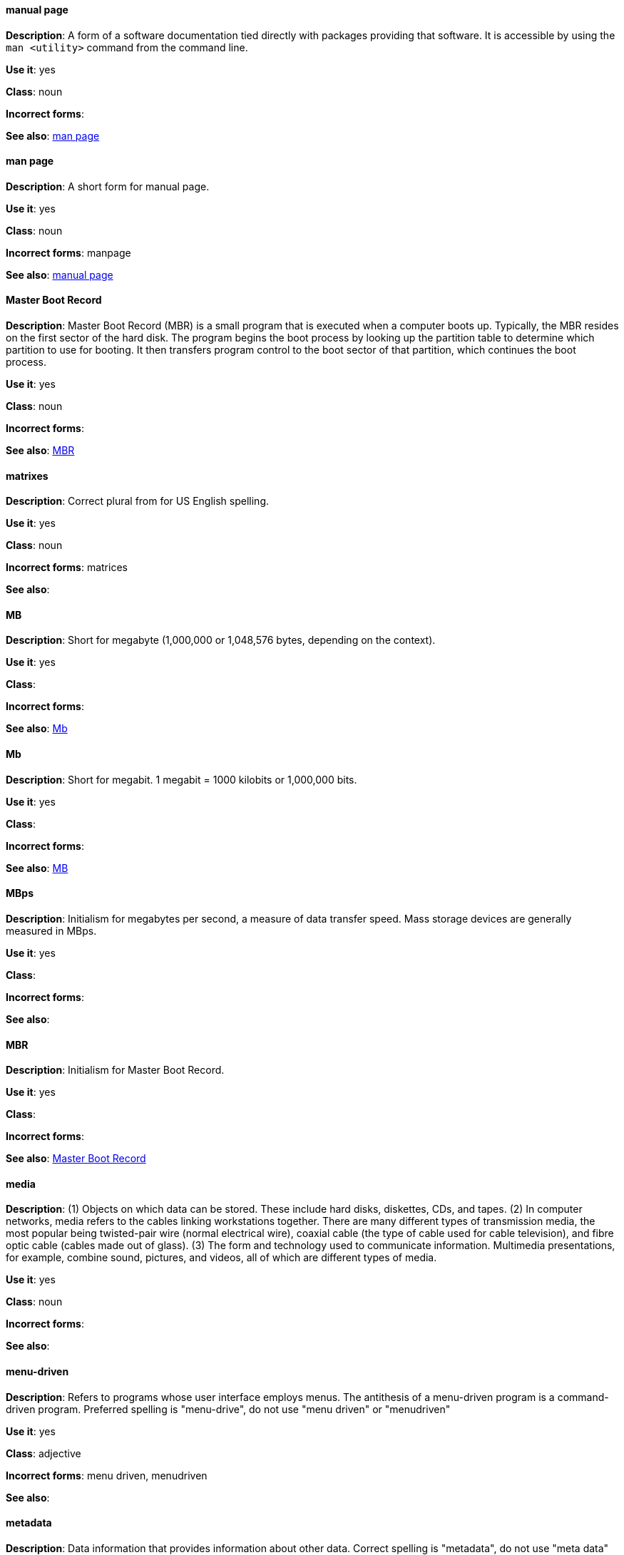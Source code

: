 [discrete]
==== manual page
[[manual-page]]
*Description*: A form of a software documentation tied directly with packages providing that software. It is accessible by using the `man <utility>` command from the command line. 

*Use it*: yes

*Class*: noun

*Incorrect forms*:

*See also*: xref:man-page[man page]

[discrete]
==== man page
[[man-page]]
*Description*: A short form for manual page. 

*Use it*: yes

*Class*: noun

*Incorrect forms*: manpage

*See also*: xref:manual-page[manual page]

[discrete]
==== Master Boot Record
[[master-boot-record]]
*Description*: Master Boot Record (MBR) is a small program that is executed when a computer boots up. Typically, the MBR resides on the first sector of the hard disk. The program begins the boot process by looking up the partition table to determine which partition to use for booting. It then transfers program control to the boot sector of that partition, which continues the boot process.

*Use it*: yes

*Class*: noun

*Incorrect forms*:

*See also*: xref:mbr[MBR]

[discrete]
==== matrixes
[[matrixes]]
*Description*: Correct plural from for US English spelling.

*Use it*: yes

*Class*: noun

*Incorrect forms*: matrices

*See also*:

[discrete]
==== MB
[[MB]]
*Description*: Short for megabyte (1,000,000 or 1,048,576 bytes, depending on the context).

*Use it*: yes

*Class*:

*Incorrect forms*:

*See also*: xref:Mb[Mb]

[discrete]
==== Mb
[[Mb]]
*Description*: Short for megabit. 1 megabit = 1000 kilobits or 1,000,000 bits.

*Use it*: yes

*Class*: 

*Incorrect forms*:

*See also*: xref:MB[MB]

[discrete]
==== MBps
[[mbps]]
*Description*: Initialism for megabytes per second, a measure of data transfer speed. Mass storage devices are generally measured in MBps.

*Use it*: yes

*Class*:

*Incorrect forms*:

*See also*:

[discrete]
==== MBR
[[mbr]]
*Description*: Initialism for Master Boot Record.

*Use it*: yes

*Class*:

*Incorrect forms*:

*See also*: xref:master-boot-record[Master Boot Record]

[discrete]
==== media
[[media]]
*Description*: (1) Objects on which data can be stored. These include hard disks, diskettes, CDs, and tapes. (2) In computer networks, media refers to the cables linking workstations together. There are many different types of transmission media, the most popular being twisted-pair wire (normal electrical wire), coaxial cable (the type of cable used for cable television), and fibre optic cable (cables made out of glass). (3) The form and technology used to communicate information. Multimedia presentations, for example, combine sound, pictures, and videos, all of which are different types of media. 

*Use it*: yes

*Class*: noun

*Incorrect forms*:

*See also*:

[discrete]
==== menu-driven
[[menu-driven]]
*Description*: Refers to programs whose user interface employs menus. The antithesis of a menu-driven program is a command-driven program. Preferred spelling is "menu-drive", do not use "menu driven" or "menudriven"

*Use it*: yes

*Class*: adjective

*Incorrect forms*: menu driven, menudriven

*See also*:

[discrete]
==== metadata
[[metadata]]
*Description*: Data information that provides information about other data. Correct spelling is "metadata", do not use "meta data" or "meta-data".

*Use it*: yes

*Class*: noun

*Incorrect forms*: meta data, meta-data

*See also*:

[discrete]
==== Microsoft
[[Microsoft]]
*Description*: A technology company that develops, manufactures, licenses, supports, and sells computer software, consumer electronics and personal computers and services.

*Use it*: yes

*Class*: noun

*Incorrect forms*: MS, MSFT, MicroSoft

*See also*: xref:ms-dos[MS-DOS]

[discrete]
==== misconfigure
[[misconfigure]]
*Description*: To configure something incorrectly. This term is in common use and does appear in some dictionaries, but try to avoid it if possible. Do not hyphenate.

*Use it*: with caution

*Class*: verb

*Incorrect forms*: mis-configure

*See also*:

[discrete]
==== mount
[[mount]]
*Description*: (1) To make a mass storage device available. In Linux environments, for example, inserting a floppy disk into the drive is called mounting the floppy. (2) To install a device, such as a disk drive or expansion board.

*Use it*: yes

*Class*: verb

*Incorrect forms*:

*See also*:

[discrete]
==== mouse button
[[mouse-button]]
*Description*: Two words. Do not use "mouse-button" or "mousebutton." If you need to indicate which mouse button, use "right," "left," or "center," such as "right mouse button." Do not hyphenate.

*Use it*: yes

*Class*: noun

*Incorrect forms*: mouse-button, mousebutton

*See also*:

[discrete]
==== Mozilla Firefox
[[mozilla-firefox]]
*Description*: An open-source web browser. First reference must be "Mozilla Firefox". Subsequent references can be "Firefox". Do not use `firefox` unless you referring to the `firefox` command and as such, mark it properly

*Use it*: yes

*Class*: noun

*Incorrect forms*: firefox

*See also*: xref:mozilla-thunderbird[Mozilla Thunderbird]

[discrete]
==== Mozilla Thunderbird
[[mozilla-thunderbird]]
*Description*: Mozilla Thunderbird is a free, open-source, cross-platform email, news, RSS, and chat client. First reference must be "Mozilla Thunderbird". Subsequent references can be "Thunderbird". Do not use "thunderbird" unless you referring to the `thuderbird` command and as such, mark it properly.

*Use it*: yes

*Class*: noun

*Incorrect forms*: thunderbird

*See also*: xref:mozilla-firefox[Mozilla Firefox]

[discrete]
==== MS-DOS
[[ms-dos]]
*Description*: MS-DOS is a operating system, mostly developed by Microsoft. Correct spelling is "MS-DOS", do not use "ms-dos", "MSDOS", or "msdos".

*Use it*: yes

*Class*: noun

*Incorrect forms*: ms-dos, MSDOS, msdos

*See also*: xref:microsoft[Microsoft]

[discrete]
==== multiprocessing
[[multiprocessing]]
*Description*: Multiprocessing is the use of two or more central processing units within a single computer system. Correct spelling is "multiprocessing", do not use "multi-processing".

*Use it*: yes

*Class*:

*Incorrect forms*: multi-processing

*See also*:

[discrete]
==== must
[[must]]
*Description*: Use when referring to a task that is necessary for the user to do. For example, "You must make a backup" is a requirement, while "You should make a backup" is a suggestion.

*Use it*:

*Class*:

*Incorrect forms*:

*See also*: TODO add xref for should

[discrete]
==== mutual exclusion
[[mutual-exclusion]]
*Description*: In computer science, mutual exclusion is a property of concurrency control, which is instituted for the purpose of preventing race conditions; it is the requirement that one thread of execution never enter its critical section at the same time that another concurrent thread of execution enters its own critical section.

*Use it*: yes

*Class*:

*Incorrect forms*:

*See also*: xref:mutex[Mutex], xref:mutexes[Mutexes]

[discrete]
==== mutex
[[mutex]]
*Description*: "Mutex" is an abbreviation of "mutual exclusion."

*Use it*: yes

*Class*:

*Incorrect forms*:

*See also*: xref:mutual-exclusion[mutual exclusion], xref:mutexes[Mutexes]

[discrete]
==== mutexes
[[mutexes]]
*Description*: Plural form of "mutex".

*Use it*:

*Class*:

*Incorrect forms*:

*See also*: xref:mutual-exclusion[mutual exclusion], xref:mutex[Mutex]

[discrete]
==== MySQL
[[mysql]]
*Description*: Common open source database server and client package. Do not use "MYSQL" or "mySQL." Mark the first mention of MySQL in body text with a ® to denote a registered trademark. 

*Use it*: yes

*Class*: noun

*Incorrect forms*: MYSQL, mySQL

*See also*:
